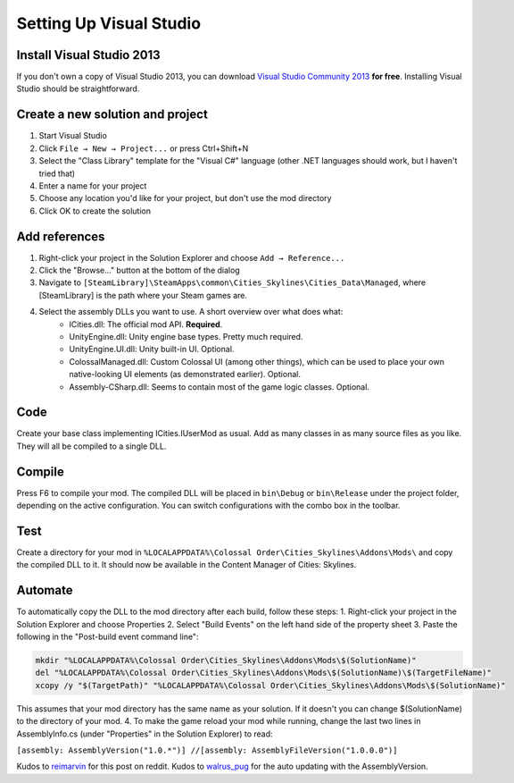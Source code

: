 ========================
Setting Up Visual Studio
========================

Install Visual Studio 2013
==========================

If you don't own a copy of Visual Studio 2013, you can download `Visual Studio Community 2013 <https://www.visualstudio.com/en-us/products/visual-studio-community-vs.aspx>`__ **for free**. Installing Visual Studio should be straightforward.


Create a new solution and project
=================================

1. Start Visual Studio
2. Click ``File → New → Project...`` or press Ctrl+Shift+N
3. Select the "Class Library" template for the "Visual C#" language (other .NET languages should work, but I haven't tried that)
4. Enter a name for your project
5. Choose any location you'd like for your project, but don't use the mod directory
6. Click OK to create the solution


Add references
==============

1. Right-click your project in the Solution Explorer and choose ``Add → Reference...``
2. Click the "Browse..." button at the bottom of the dialog
3. Navigate to ``[SteamLibrary]\SteamApps\common\Cities_Skylines\Cities_Data\Managed``, where [SteamLibrary] is the path where your Steam games are.
4. Select the assembly DLLs you want to use. A short overview over what does what:
    * ICities.dll: The official mod API. **Required**.
    * UnityEngine.dll: Unity engine base types. Pretty much required.
    * UnityEngine.UI.dll: Unity built-in UI. Optional.
    * ColossalManaged.dll: Custom Colossal UI (among other things), which can be used to place your own native-looking UI elements (as demonstrated earlier). Optional.
    * Assembly-CSharp.dll: Seems to contain most of the game logic classes. Optional.


Code
====

Create your base class implementing ICities.IUserMod as usual. Add as many classes in as many source files as you like. They will all be compiled to a single DLL.


Compile
=======

Press F6 to compile your mod. The compiled DLL will be placed in ``bin\Debug`` or ``bin\Release`` under the project folder, depending on the active configuration. You can switch configurations with the combo box in the toolbar.


Test
====

Create a directory for your mod in ``%LOCALAPPDATA%\Colossal Order\Cities_Skylines\Addons\Mods\`` and copy the compiled DLL to it. It should now be available in the Content Manager of Cities: Skylines.


Automate
========

To automatically copy the DLL to the mod directory after each build, follow these steps:
1. Right-click your project in the Solution Explorer and choose Properties
2. Select "Build Events" on the left hand side of the property sheet
3. Paste the following in the "Post-build event command line":

.. code-block:: batch

    mkdir "%LOCALAPPDATA%\Colossal Order\Cities_Skylines\Addons\Mods\$(SolutionName)"
    del "%LOCALAPPDATA%\Colossal Order\Cities_Skylines\Addons\Mods\$(SolutionName)\$(TargetFileName)"
    xcopy /y "$(TargetPath)" "%LOCALAPPDATA%\Colossal Order\Cities_Skylines\Addons\Mods\$(SolutionName)"


This assumes that your mod directory has the same name as your solution.
If it doesn't you can change $(SolutionName) to the directory of your mod.
4. To make the game reload your mod while running, change the last two lines in AssemblyInfo.cs (under "Properties" in the Solution Explorer) to read:

``[assembly: AssemblyVersion("1.0.*")]
//[assembly: AssemblyFileVersion("1.0.0.0")]``

Kudos to `reimarvin <http://www.reddit.com/user/reimarvin>`__ for this post on reddit.
Kudos to `walrus_pug <http://www.reddit.com/user/walrus_pug>`__ for the auto updating with the AssemblyVersion.
